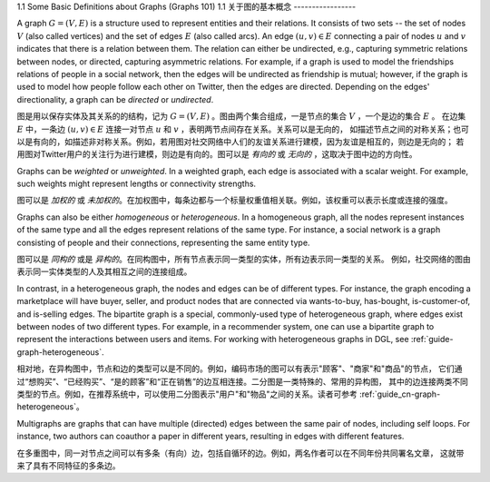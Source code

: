 .. _guide_cn-graph-basic:

1.1 Some Basic Definitions about Graphs (Graphs 101)
1.1 关于图的基本概念
-----------------

A graph :math:`G=(V, E)` is a structure used to represent entities and their relations. It consists of
two sets -- the set of nodes :math:`V` (also called vertices) and the set of edges :math:`E` (also called
arcs). An edge :math:`(u, v) \in E` connecting a pair of nodes :math:`u` and :math:`v` indicates that there is a
relation between them. The relation can either be undirected, e.g., capturing symmetric
relations between nodes, or directed, capturing asymmetric relations. For example, if a
graph is used to model the friendships relations of people in a social network, then the edges
will be undirected as friendship is mutual; however, if the graph is used to model how people
follow each other on Twitter, then the edges are directed. Depending on the edges'
directionality, a graph can be *directed* or *undirected*.

图是用以保存实体及其关系的的结构，记为 :math:`G=(V, E)` 。图由两个集合组成，一是节点的集合 :math:`V` ，一个是边的集合 :math:`E` 。
在边集 :math:`E` 中，一条边 :math:`(u, v) \in E` 连接一对节点 :math:`u` 和 :math:`v` ，表明两节点间存在关系。关系可以是无向的，
如描述节点之间的对称关系；也可以是有向的，如描述非对称关系。例如，若用图对社交网络中人们的友谊关系进行建模，因为友谊是相互的，则边是无向的；
若用图对Twitter用户的关注行为进行建模，则边是有向的。图可以是 *有向的* 或 *无向的* ，这取决于图中边的方向性。

Graphs can be *weighted* or *unweighted*. In a weighted graph, each edge is associated with a
scalar weight. For example, such weights might represent lengths or connectivity strengths.

图可以是 *加权的* 或 *未加权的*。在加权图中，每条边都与一个标量权重值相关联。例如，该权重可以表示长度或连接的强度。

Graphs can also be either *homogeneous* or *heterogeneous*. In a homogeneous graph, all
the nodes represent instances of the same type and all the edges represent relations of the
same type. For instance, a social network is a graph consisting of people and their
connections, representing the same entity type.

图可以是 *同构的* 或是 *异构的*。在同构图中，所有节点表示同一类型的实体，所有边表示同一类型的关系。
例如，社交网络的图由表示同一实体类型的人及其相互之间的连接组成。

In contrast, in a heterogeneous graph, the nodes and edges can be of different types. For
instance, the graph encoding a marketplace will have buyer, seller, and product nodes that
are connected via wants-to-buy, has-bought, is-customer-of, and is-selling edges. The
bipartite graph is a special, commonly-used type of heterogeneous graph, where edges
exist between nodes of two different types. For example, in a recommender system, one can
use a bipartite graph to represent the interactions between users and items. For working
with heterogeneous graphs in DGL, see :ref:`guide-graph-heterogeneous`.

相对地，在异构图中，节点和边的类型可以是不同的。例如，编码市场的图可以有表示"顾客"、"商家"和"商品"的节点，
它们通过“想购买”、“已经购买”、“是的顾客”和“正在销售”的边互相连接。二分图是一类特殊的、常用的异构图，
其中的边连接两类不同类型的节点。例如，在推荐系统中，可以使用二分图表示"用户"和"物品"之间的关系。读者可参考 :ref:`guide_cn-graph-heterogeneous`。

Multigraphs are graphs that can have multiple (directed) edges between the same pair of nodes,
including self loops. For instance, two authors can coauthor a paper in different years,
resulting in edges with different features.

在多重图中，同一对节点之间可以有多条（有向）边，包括自循环的边。例如，两名作者可以在不同年份共同署名文章，
这就带来了具有不同特征的多条边。
